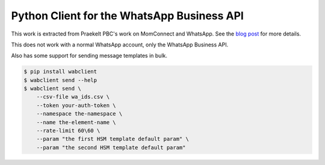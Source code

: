Python Client for the WhatsApp Business API
===========================================

.. image:: https://circleci.com/gh/praekeltfoundation/python-whatsapp-business-client/tree/develop.svg?style=svg
    :target: https://circleci.com/gh/praekeltfoundation/python-whatsapp-business-client/tree/develop

This work is extracted from Praekelt PBC's work on MomConnect and WhatsApp.
See the `blog post`_ for more details.

This does not work with a normal WhatsApp account, only the WhatsApp Business API.

.. _blog post: https://medium.com/mobileforgood/praekelt-org-pilots-whatsapp-for-social-impact-19a336f5b04e

Also has some support for sending message templates in bulk.

.. code::

    $ pip install wabclient
    $ wabclient send --help
    $ wabclient send \
        --csv-file wa_ids.csv \
        --token your-auth-token \
        --namespace the-namespace \
        --name the-element-name \
        --rate-limit 60\60 \ 
        --param "the first HSM template default param" \
        --param "the second HSM template default param"
